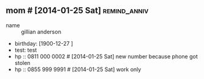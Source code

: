 ** mom # [2014-01-25 Sat]                                      :remind_anniv:
- name :: gillian anderson
- birthday: [1900-12-27 ]
- test: test
- hp :: 0811 000 0002 # [2014-01-25 Sat] new number because phone got stolen
- hp :: 0855 999 9991 # [2014-01-25 Sat] work only
